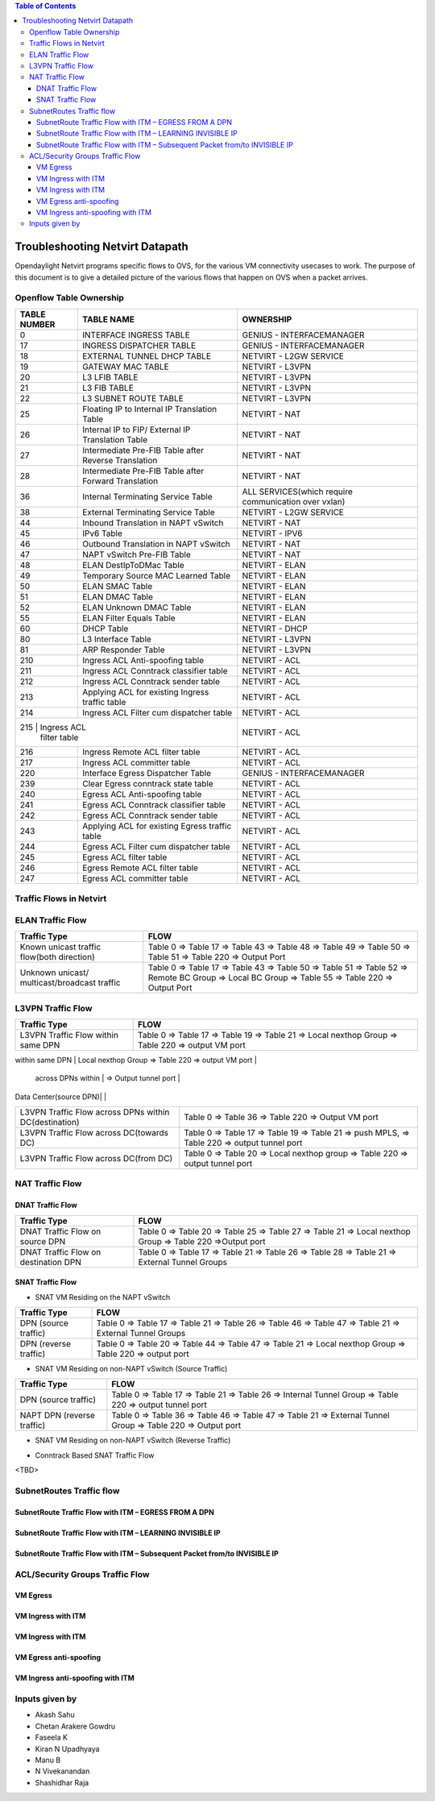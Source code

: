 .. contents:: Table of Contents
   :depth: 3

================================
Troubleshooting Netvirt Datapath
================================

Opendaylight Netvirt programs specific flows to OVS, for the various VM connectivity
usecases to work. The purpose of this document is to give a detailed picture of the
various flows that happen on OVS when a packet arrives.

Openflow Table Ownership
========================
+-------------------------+---------------------------+----------------------------------+
| TABLE NUMBER            | TABLE NAME                |            OWNERSHIP             |
+=========================+===========================+==================================+
|             0           |  INTERFACE INGRESS TABLE  |  GENIUS - INTERFACEMANAGER       |
+-------------------------+---------------------------+----------------------------------+
|             17          |  INGRESS DISPATCHER TABLE |  GENIUS - INTERFACEMANAGER       |
+-------------------------+---------------------------+----------------------------------+
|             18          |  EXTERNAL TUNNEL DHCP     |                                  |
|                         |  TABLE                    |  NETVIRT - L2GW SERVICE          |
+-------------------------+---------------------------+----------------------------------+
|             19          |  GATEWAY MAC TABLE        |  NETVIRT - L3VPN                 |
+-------------------------+---------------------------+----------------------------------+
|             20          |  L3 LFIB TABLE            |  NETVIRT - L3VPN                 |
+-------------------------+---------------------------+----------------------------------+
|             21          |  L3 FIB TABLE             |  NETVIRT - L3VPN                 |
+-------------------------+---------------------------+----------------------------------+
|             22          |  L3 SUBNET ROUTE TABLE    |  NETVIRT - L3VPN                 |
+-------------------------+---------------------------+----------------------------------+
|             25          |  Floating IP to Internal  |                                  |
|                         |  IP Translation Table     |  NETVIRT - NAT                   |
+-------------------------+---------------------------+----------------------------------+
|             26          |  Internal IP to FIP/      |                                  |
|                         |  External IP Translation  |  NETVIRT - NAT                   |
|                         |  Table                    |                                  |
+-------------------------+---------------------------+----------------------------------+
|                         |  Intermediate Pre-FIB     |                                  |
|             27          |  Table after Reverse      |  NETVIRT - NAT                   |
|                         |  Translation              |                                  |
+-------------------------+---------------------------+----------------------------------+
|             28          |  Intermediate Pre-FIB     |                                  |
|                         |  Table after Forward      |  NETVIRT - NAT                   |
|                         |  Translation              |                                  |
+-------------------------+---------------------------+----------------------------------+
|             36          |  Internal Terminating     |  ALL SERVICES(which require      |
|                         |  Service Table            |  communication over vxlan)       |
+-------------------------+---------------------------+----------------------------------+
|             38          |  External Terminating     |                                  |
|                         |  Service Table            |  NETVIRT - L2GW SERVICE          |
+-------------------------+---------------------------+----------------------------------+
|             44          |  Inbound Translation      |                                  |
|                         |  in NAPT vSwitch          |  NETVIRT - NAT                   |
+-------------------------+---------------------------+----------------------------------+
|             45          |  IPv6 Table               |  NETVIRT - IPV6                  |
+-------------------------+---------------------------+----------------------------------+
|             46          |  Outbound Translation in  |                                  |
|                         |  NAPT vSwitch             |  NETVIRT - NAT                   |
+-------------------------+---------------------------+----------------------------------+
|             47          |  NAPT vSwitch Pre-FIB     |                                  |
|                         |  Table                    |  NETVIRT - NAT                   |
+-------------------------+---------------------------+----------------------------------+
|             48          |  ELAN DestIpToDMac Table  |  NETVIRT - ELAN                  |
+-------------------------+---------------------------+----------------------------------+
|             49          |  Temporary Source MAC     |                                  |
|                         |  Learned Table            |  NETVIRT - ELAN                  |
+-------------------------+---------------------------+----------------------------------+
|             50          |  ELAN SMAC Table          |  NETVIRT - ELAN                  |
+-------------------------+---------------------------+----------------------------------+
|             51          |  ELAN DMAC Table          |  NETVIRT - ELAN                  |
+-------------------------+---------------------------+----------------------------------+
|             52          |  ELAN Unknown DMAC Table  |  NETVIRT - ELAN                  |
+-------------------------+---------------------------+----------------------------------+
|             55          |  ELAN Filter Equals Table |  NETVIRT - ELAN                  |
+-------------------------+---------------------------+----------------------------------+
|             60          |  DHCP Table               |  NETVIRT - DHCP                  |
+-------------------------+---------------------------+----------------------------------+
|             80          |  L3 Interface Table       |  NETVIRT - L3VPN                 |
+-------------------------+---------------------------+----------------------------------+
|             81          |  ARP Responder Table      |  NETVIRT - L3VPN                 |
+-------------------------+---------------------------+----------------------------------+
|             210         |  Ingress ACL Anti-spoofing|                                  |
|                         |  table                    |  NETVIRT - ACL                   |
+-------------------------+---------------------------+----------------------------------+
|             211         |  Ingress ACL Conntrack    |                                  |
|                         |  classifier table         |  NETVIRT - ACL                   |
+-------------------------+---------------------------+----------------------------------+
|             212         |  Ingress ACL Conntrack    |                                  |
|                         |  sender table             |  NETVIRT - ACL                   |
+-------------------------+---------------------------+----------------------------------+
|             213         |  Applying ACL for existing|                                  |
|                         |  Ingress traffic table    |  NETVIRT - ACL                   |
+-------------------------+---------------------------+----------------------------------+
|             214         |  Ingress ACL Filter       |                                  |
|                         |  cum dispatcher table     |  NETVIRT - ACL                   |
+-------------------------+---------------------------+----------------------------------+
|             215         |  Ingress ACL              |                                  |
|                            filter table             |  NETVIRT - ACL                   |
+-------------------------+---------------------------+----------------------------------+
|             216         |  Ingress Remote ACL       |                                  |
|                         |  filter table             |  NETVIRT - ACL                   |
+-------------------------+---------------------------+----------------------------------+
|             217         |  Ingress ACL              |                                  |
|                         |  committer table          |  NETVIRT - ACL                   |
+-------------------------+---------------------------+----------------------------------+
|             220         |  Interface Egress         |                                  |
|                         |  Dispatcher Table         |  GENIUS - INTERFACEMANAGER       |
+-------------------------+---------------------------+----------------------------------+
|             239         |  Clear Egress conntrack   |                                  |
|                         |  state table              |  NETVIRT - ACL                   |
+-------------------------+---------------------------+----------------------------------+
|             240         |  Egress ACL Anti-spoofing |                                  |
|                         |  table                    |  NETVIRT - ACL                   |
+-------------------------+---------------------------+----------------------------------+
|             241         |  Egress ACL Conntrack     |                                  |
|                         |  classifier table         |  NETVIRT - ACL                   |
+-------------------------+---------------------------+----------------------------------+
|             242         |  Egress ACL Conntrack     |                                  |
|                         |  sender table             |  NETVIRT - ACL                   |
+-------------------------+---------------------------+----------------------------------+
|             243         |  Applying ACL for existing|                                  |
|                         |  Egress traffic table     |  NETVIRT - ACL                   |
+-------------------------+---------------------------+----------------------------------+
|             244         |  Egress ACL Filter cum    |                                  |
|                         |  dispatcher table         |  NETVIRT - ACL                   |
+-------------------------+---------------------------+----------------------------------+
|             245         |  Egress ACL               |                                  |
|                         |  filter table             |  NETVIRT - ACL                   |
+-------------------------+---------------------------+----------------------------------+
|             246         |  Egress Remote ACL        |                                  |
|                         |  filter table             |  NETVIRT - ACL                   |
+-------------------------+---------------------------+----------------------------------+
|             247         |  Egress ACL               |                                  |
|                         |  committer table          |  NETVIRT - ACL                   |
+-------------------------+---------------------------+----------------------------------+

Traffic Flows in Netvirt
========================


ELAN Traffic Flow
=================

+-------------------------+--------------------------------------------------------------+
| Traffic Type            |                        FLOW                                  |
+=========================+===========================+==================================+
|  Known unicast traffic  |    Table 0 => Table 17 => Table 43 => Table 48 =>            |
|  flow(both direction)   |    Table 49 => Table 50 => Table 51 => Table 220 =>          |
|                         |    Output Port                                               |
+-------------------------+--------------------------------------------------------------+
|  Unknown unicast/       |    Table 0 => Table 17 => Table 43 =>                        |
|  multicast/broadcast    |    Table 50 => Table 51 => Table 52 => Remote BC Group =>    |
|  traffic                |    Local BC Group => Table 55 => Table 220 => Output Port    |
+-------------------------+--------------------------------------------------------------+

L3VPN Traffic Flow
==================

+-------------------------+--------------------------------------------------------------+
| Traffic Type            |                        FLOW                                  |
+=========================+===========================+==================================+
|  L3VPN Traffic Flow     |    Table 0 => Table 17 => Table 19 => Table 21 =>            |
|  within same DPN        |    Local nexthop Group => Table 220 => output VM port        |
+-------------------------+--------------------------------------------------------------+
|  L3VPN Traffic Flow     |    Table 0 => Table 17 => Table 19 => Table 21 => Table 220  |
   across DPNs within     |    => Output tunnel port                                     |
|  Data Center(source DPN)|                                                              |
+-------------------------+--------------------------------------------------------------+
|  L3VPN Traffic Flow     |    Table 0 => Table 36 => Table 220 => Output VM port        |
|  across DPNs within     |                                                              |
|  DC(destination)        |                                                              |
+-------------------------+--------------------------------------------------------------+
|  L3VPN Traffic Flow     |    Table 0 => Table 17 => Table 19 => Table 21 =>            |
|  across DC(towards DC)  |    push MPLS, => Table 220 => output tunnel port             |
+-------------------------+--------------------------------------------------------------+
|  L3VPN Traffic Flow     |    Table 0 => Table 20 => Local nexthop group =>             |
|  across DC(from DC)     |    Table 220 => output tunnel port                           |
+-------------------------+--------------------------------------------------------------+

NAT Traffic Flow
================

DNAT Traffic Flow
-----------------

+-------------------------+--------------------------------------------------------------+
| Traffic Type            |                        FLOW                                  |
+=========================+===========================+==================================+
|  DNAT Traffic Flow      |   Table 0 => Table 20 => Table 25 => Table 27 =>             |
|  on source DPN          |   Table 21 => Local nexthop Group => Table 220 =>Output port |
+-------------------------+--------------------------------------------------------------+
|  DNAT Traffic Flow      |   Table 0 => Table 17 => Table 21 =>                         |
|  on destination DPN     |   Table 26 => Table 28 => Table 21 => External Tunnel Groups |
+-------------------------+--------------------------------------------------------------+


SNAT Traffic Flow
-----------------

* SNAT VM Residing on the NAPT vSwitch

+-------------------------+--------------------------------------------------------------+
| Traffic Type            |                        FLOW                                  |
+=========================+===========================+==================================+
|  DPN (source traffic)   |   Table 0  => Table 17 => Table 21 =>                        |
|                         |   Table 26 => Table 46 => Table 47 => Table 21 =>            |
|                         |   External Tunnel Groups                                     |
+-------------------------+--------------------------------------------------------------+
|  DPN (reverse traffic)  |   Table 0 => Table 20 => Table 44 => Table 47 =>             |
|                         |   Table 21 => Local nexthop Group => Table 220 => output port|
+-------------------------+--------------------------------------------------------------+


* SNAT VM Residing on non-NAPT vSwitch (Source Traffic)

+-------------------------+--------------------------------------------------------------+
| Traffic Type            |                        FLOW                                  |
+=========================+===========================+==================================+
|  DPN (source traffic)   |   Table 0 => Table 17 => Table 21 =>                         |
|                         |   Table 26 => Internal Tunnel Group => Table 220 =>          |
|                         |   output tunnel port                                         |
+-------------------------+--------------------------------------------------------------+
|  NAPT DPN               |   Table 0 => Table 36 => Table 46 => Table 47 =>             |
|  (reverse traffic)      |   Table 21 => External Tunnel Group => Table 220 =>          |
|                         |   Output port                                                |
+-------------------------+--------------------------------------------------------------+


* SNAT VM Residing on non-NAPT vSwitch (Reverse Traffic)

+-------------------------+--------------------------------------------------------------+
| Traffic Type            |                        FLOW                                  |
+=========================+===========================+==================================+
|  NAPT DPN               |    Table 0 => Table 20 => Table 44 => Table 47 =>            |
|  (source traffic)       |    Table 21 => Internal Tunnel Group => Table 220 =>         |
|                         |    output port                                               |
+-------------------------+--------------------------------------------------------------+
|  DPN                    |   Table 0 ⇒ Table 36 ⇒ Local nexthop Group => Table 220 =>  |
|  (reverse traffic)      |   output port                                                |
+-------------------------+--------------------------------------------------------------+

* Conntrack Based SNAT Traffic Flow

<TBD>

SubnetRoutes Traffic flow
=========================

SubnetRoute Traffic Flow with ITM – EGRESS FROM A DPN
-----------------------------------------------------

SubnetRoute Traffic Flow with ITM – LEARNING INVISIBLE IP
---------------------------------------------------------

SubnetRoute Traffic Flow with ITM – Subsequent Packet from/to INVISIBLE IP
--------------------------------------------------------------------------


ACL/Security Groups Traffic Flow
================================

VM Egress
---------

VM Ingress with ITM
-------------------

VM Ingress with ITM
-------------------

VM Egress anti-spoofing
-----------------------

VM Ingress anti-spoofing with ITM
---------------------------------


Inputs given by
===============

* Akash Sahu
* Chetan Arakere Gowdru
* Faseela K
* Kiran N Upadhyaya
* Manu B
* N Vivekanandan
* Shashidhar Raja

